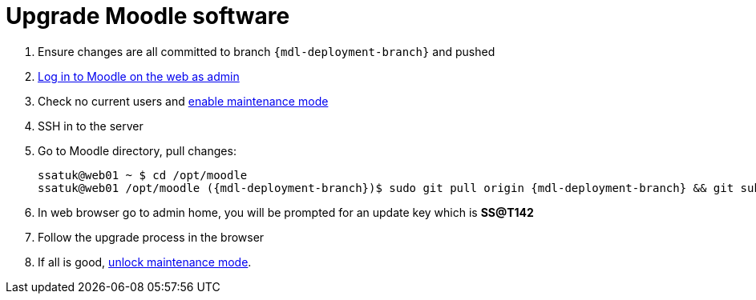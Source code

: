 = Upgrade Moodle software

1. Ensure changes are all committed to branch `{mdl-deployment-branch}` and pushed
2. https://mylearning.ssat.cloud/login/index.php?ssat_bypass_sso=true[Log in to Moodle on the web as admin] 
3. Check no current users and https://mylearning.ssat.cloud/admin/settings.php?section=maintenancemode[enable maintenance mode]
4. SSH in to the server
5. Go to Moodle directory, pull changes:
+
[source,shell,subs="attributes"]
----
ssatuk@web01 ~ $ cd /opt/moodle
ssatuk@web01 /opt/moodle ({mdl-deployment-branch})$ sudo git pull origin {mdl-deployment-branch} && git submodule update --init
----
6. In web browser go to admin home, you will be prompted for an update key which is **SS@T142**
7. Follow the upgrade process in the browser
8. If all is good, https://mylearning.ssat.cloud/admin/settings.php?section=maintenancemode[unlock maintenance mode].
